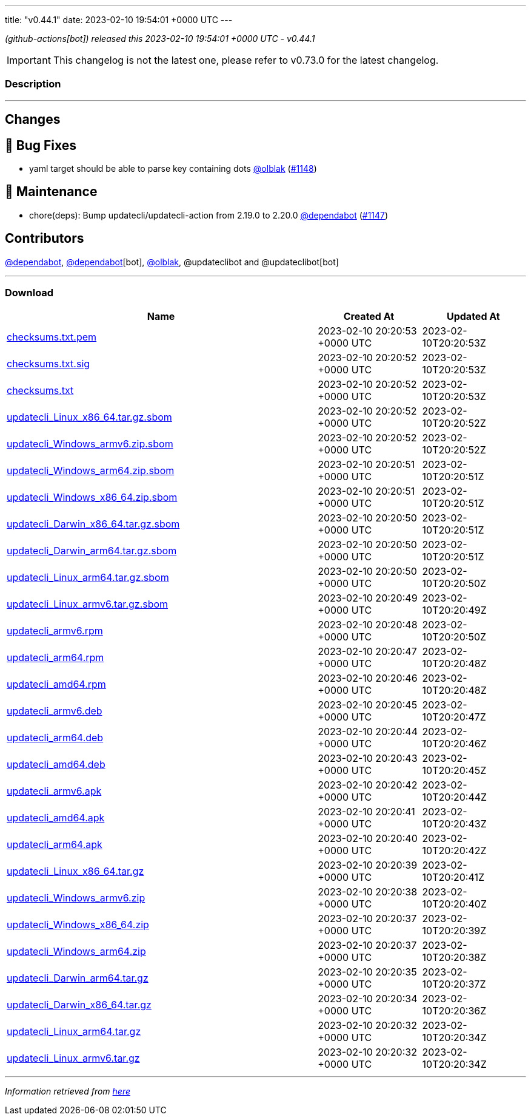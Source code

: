 ---
title: "v0.44.1"
date: 2023-02-10 19:54:01 +0000 UTC
---

// Disclaimer: this file is generated, do not edit it manually.


__ (github-actions[bot]) released this 2023-02-10 19:54:01 +0000 UTC - v0.44.1__



IMPORTANT: This changelog is not the latest one, please refer to v0.73.0 for the latest changelog.


=== Description

---

++++

<h2>Changes</h2>
<h2>🐛 Bug Fixes</h2>
<ul>
<li>yaml target should be able to parse key containing dots <a class="user-mention notranslate" data-hovercard-type="user" data-hovercard-url="/users/olblak/hovercard" data-octo-click="hovercard-link-click" data-octo-dimensions="link_type:self" href="https://github.com/olblak">@olblak</a> (<a class="issue-link js-issue-link" data-error-text="Failed to load title" data-id="1580170150" data-permission-text="Title is private" data-url="https://github.com/updatecli/updatecli/issues/1148" data-hovercard-type="pull_request" data-hovercard-url="/updatecli/updatecli/pull/1148/hovercard" href="https://github.com/updatecli/updatecli/pull/1148">#1148</a>)</li>
</ul>
<h2>🧰 Maintenance</h2>
<ul>
<li>chore(deps): Bump updatecli/updatecli-action from 2.19.0 to 2.20.0 <a class="user-mention notranslate" data-hovercard-type="organization" data-hovercard-url="/orgs/dependabot/hovercard" data-octo-click="hovercard-link-click" data-octo-dimensions="link_type:self" href="https://github.com/dependabot">@dependabot</a> (<a class="issue-link js-issue-link" data-error-text="Failed to load title" data-id="1579560420" data-permission-text="Title is private" data-url="https://github.com/updatecli/updatecli/issues/1147" data-hovercard-type="pull_request" data-hovercard-url="/updatecli/updatecli/pull/1147/hovercard" href="https://github.com/updatecli/updatecli/pull/1147">#1147</a>)</li>
</ul>
<h2>Contributors</h2>
<p><a class="user-mention notranslate" data-hovercard-type="organization" data-hovercard-url="/orgs/dependabot/hovercard" data-octo-click="hovercard-link-click" data-octo-dimensions="link_type:self" href="https://github.com/dependabot">@dependabot</a>, <a class="user-mention notranslate" data-hovercard-type="organization" data-hovercard-url="/orgs/dependabot/hovercard" data-octo-click="hovercard-link-click" data-octo-dimensions="link_type:self" href="https://github.com/dependabot">@dependabot</a>[bot], <a class="user-mention notranslate" data-hovercard-type="user" data-hovercard-url="/users/olblak/hovercard" data-octo-click="hovercard-link-click" data-octo-dimensions="link_type:self" href="https://github.com/olblak">@olblak</a>, @updateclibot and @updateclibot[bot]</p>

++++

---



=== Download

[cols="3,1,1" options="header" frame="all" grid="rows"]
|===
| Name | Created At | Updated At

| link:https://github.com/updatecli/updatecli/releases/download/v0.44.1/checksums.txt.pem[checksums.txt.pem] | 2023-02-10 20:20:53 +0000 UTC | 2023-02-10T20:20:53Z

| link:https://github.com/updatecli/updatecli/releases/download/v0.44.1/checksums.txt.sig[checksums.txt.sig] | 2023-02-10 20:20:52 +0000 UTC | 2023-02-10T20:20:53Z

| link:https://github.com/updatecli/updatecli/releases/download/v0.44.1/checksums.txt[checksums.txt] | 2023-02-10 20:20:52 +0000 UTC | 2023-02-10T20:20:53Z

| link:https://github.com/updatecli/updatecli/releases/download/v0.44.1/updatecli_Linux_x86_64.tar.gz.sbom[updatecli_Linux_x86_64.tar.gz.sbom] | 2023-02-10 20:20:52 +0000 UTC | 2023-02-10T20:20:52Z

| link:https://github.com/updatecli/updatecli/releases/download/v0.44.1/updatecli_Windows_armv6.zip.sbom[updatecli_Windows_armv6.zip.sbom] | 2023-02-10 20:20:52 +0000 UTC | 2023-02-10T20:20:52Z

| link:https://github.com/updatecli/updatecli/releases/download/v0.44.1/updatecli_Windows_arm64.zip.sbom[updatecli_Windows_arm64.zip.sbom] | 2023-02-10 20:20:51 +0000 UTC | 2023-02-10T20:20:51Z

| link:https://github.com/updatecli/updatecli/releases/download/v0.44.1/updatecli_Windows_x86_64.zip.sbom[updatecli_Windows_x86_64.zip.sbom] | 2023-02-10 20:20:51 +0000 UTC | 2023-02-10T20:20:51Z

| link:https://github.com/updatecli/updatecli/releases/download/v0.44.1/updatecli_Darwin_x86_64.tar.gz.sbom[updatecli_Darwin_x86_64.tar.gz.sbom] | 2023-02-10 20:20:50 +0000 UTC | 2023-02-10T20:20:51Z

| link:https://github.com/updatecli/updatecli/releases/download/v0.44.1/updatecli_Darwin_arm64.tar.gz.sbom[updatecli_Darwin_arm64.tar.gz.sbom] | 2023-02-10 20:20:50 +0000 UTC | 2023-02-10T20:20:51Z

| link:https://github.com/updatecli/updatecli/releases/download/v0.44.1/updatecli_Linux_arm64.tar.gz.sbom[updatecli_Linux_arm64.tar.gz.sbom] | 2023-02-10 20:20:50 +0000 UTC | 2023-02-10T20:20:50Z

| link:https://github.com/updatecli/updatecli/releases/download/v0.44.1/updatecli_Linux_armv6.tar.gz.sbom[updatecli_Linux_armv6.tar.gz.sbom] | 2023-02-10 20:20:49 +0000 UTC | 2023-02-10T20:20:49Z

| link:https://github.com/updatecli/updatecli/releases/download/v0.44.1/updatecli_armv6.rpm[updatecli_armv6.rpm] | 2023-02-10 20:20:48 +0000 UTC | 2023-02-10T20:20:50Z

| link:https://github.com/updatecli/updatecli/releases/download/v0.44.1/updatecli_arm64.rpm[updatecli_arm64.rpm] | 2023-02-10 20:20:47 +0000 UTC | 2023-02-10T20:20:48Z

| link:https://github.com/updatecli/updatecli/releases/download/v0.44.1/updatecli_amd64.rpm[updatecli_amd64.rpm] | 2023-02-10 20:20:46 +0000 UTC | 2023-02-10T20:20:48Z

| link:https://github.com/updatecli/updatecli/releases/download/v0.44.1/updatecli_armv6.deb[updatecli_armv6.deb] | 2023-02-10 20:20:45 +0000 UTC | 2023-02-10T20:20:47Z

| link:https://github.com/updatecli/updatecli/releases/download/v0.44.1/updatecli_arm64.deb[updatecli_arm64.deb] | 2023-02-10 20:20:44 +0000 UTC | 2023-02-10T20:20:46Z

| link:https://github.com/updatecli/updatecli/releases/download/v0.44.1/updatecli_amd64.deb[updatecli_amd64.deb] | 2023-02-10 20:20:43 +0000 UTC | 2023-02-10T20:20:45Z

| link:https://github.com/updatecli/updatecli/releases/download/v0.44.1/updatecli_armv6.apk[updatecli_armv6.apk] | 2023-02-10 20:20:42 +0000 UTC | 2023-02-10T20:20:44Z

| link:https://github.com/updatecli/updatecli/releases/download/v0.44.1/updatecli_amd64.apk[updatecli_amd64.apk] | 2023-02-10 20:20:41 +0000 UTC | 2023-02-10T20:20:43Z

| link:https://github.com/updatecli/updatecli/releases/download/v0.44.1/updatecli_arm64.apk[updatecli_arm64.apk] | 2023-02-10 20:20:40 +0000 UTC | 2023-02-10T20:20:42Z

| link:https://github.com/updatecli/updatecli/releases/download/v0.44.1/updatecli_Linux_x86_64.tar.gz[updatecli_Linux_x86_64.tar.gz] | 2023-02-10 20:20:39 +0000 UTC | 2023-02-10T20:20:41Z

| link:https://github.com/updatecli/updatecli/releases/download/v0.44.1/updatecli_Windows_armv6.zip[updatecli_Windows_armv6.zip] | 2023-02-10 20:20:38 +0000 UTC | 2023-02-10T20:20:40Z

| link:https://github.com/updatecli/updatecli/releases/download/v0.44.1/updatecli_Windows_x86_64.zip[updatecli_Windows_x86_64.zip] | 2023-02-10 20:20:37 +0000 UTC | 2023-02-10T20:20:39Z

| link:https://github.com/updatecli/updatecli/releases/download/v0.44.1/updatecli_Windows_arm64.zip[updatecli_Windows_arm64.zip] | 2023-02-10 20:20:37 +0000 UTC | 2023-02-10T20:20:38Z

| link:https://github.com/updatecli/updatecli/releases/download/v0.44.1/updatecli_Darwin_arm64.tar.gz[updatecli_Darwin_arm64.tar.gz] | 2023-02-10 20:20:35 +0000 UTC | 2023-02-10T20:20:37Z

| link:https://github.com/updatecli/updatecli/releases/download/v0.44.1/updatecli_Darwin_x86_64.tar.gz[updatecli_Darwin_x86_64.tar.gz] | 2023-02-10 20:20:34 +0000 UTC | 2023-02-10T20:20:36Z

| link:https://github.com/updatecli/updatecli/releases/download/v0.44.1/updatecli_Linux_arm64.tar.gz[updatecli_Linux_arm64.tar.gz] | 2023-02-10 20:20:32 +0000 UTC | 2023-02-10T20:20:34Z

| link:https://github.com/updatecli/updatecli/releases/download/v0.44.1/updatecli_Linux_armv6.tar.gz[updatecli_Linux_armv6.tar.gz] | 2023-02-10 20:20:32 +0000 UTC | 2023-02-10T20:20:34Z

|===


---

__Information retrieved from link:https://github.com/updatecli/updatecli/releases/tag/v0.44.1[here]__

